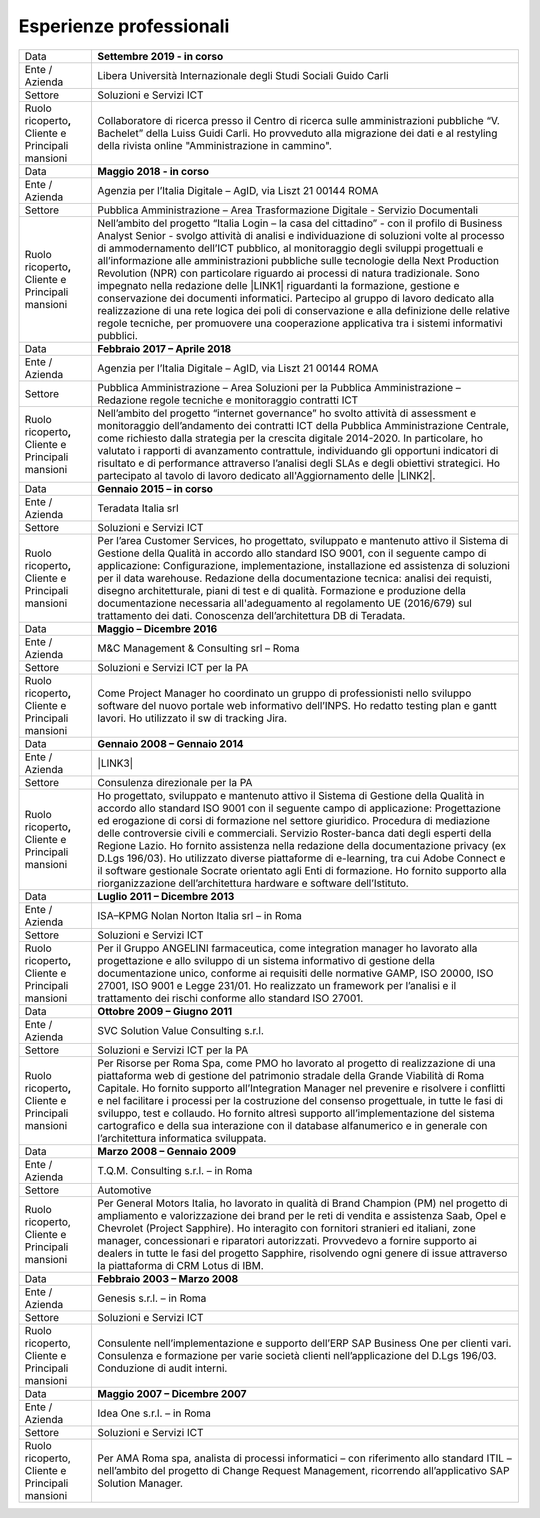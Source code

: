 
.. _h715ab583731445cb527f35297447f:

Esperienze professionali
************************


+-----------------------------------------------------------+-------------------------------------------------------------------------------------------------------------------------------------------------------------------------------------------------------------------------------------------------------------------------------------------------------------------------------------------------------------------------------------------------------------------------------------------------------------------------------------------------------------------------------------------------------------------------------------------------------------------------------------------------------------------------------------------------------------------------------------------------------------------------------------------------------------------------+
|Data                                                       |\ |STYLE0|\                                                                                                                                                                                                                                                                                                                                                                                                                                                                                                                                                                                                                                                                                                                                                                                                              |
+-----------------------------------------------------------+-------------------------------------------------------------------------------------------------------------------------------------------------------------------------------------------------------------------------------------------------------------------------------------------------------------------------------------------------------------------------------------------------------------------------------------------------------------------------------------------------------------------------------------------------------------------------------------------------------------------------------------------------------------------------------------------------------------------------------------------------------------------------------------------------------------------------+
|Ente / Azienda                                             |Libera Università Internazionale degli Studi Sociali Guido Carli                                                                                                                                                                                                                                                                                                                                                                                                                                                                                                                                                                                                                                                                                                                                                         |
+-----------------------------------------------------------+-------------------------------------------------------------------------------------------------------------------------------------------------------------------------------------------------------------------------------------------------------------------------------------------------------------------------------------------------------------------------------------------------------------------------------------------------------------------------------------------------------------------------------------------------------------------------------------------------------------------------------------------------------------------------------------------------------------------------------------------------------------------------------------------------------------------------+
|Settore                                                    |Soluzioni e Servizi ICT                                                                                                                                                                                                                                                                                                                                                                                                                                                                                                                                                                                                                                                                                                                                                                                                  |
+-----------------------------------------------------------+-------------------------------------------------------------------------------------------------------------------------------------------------------------------------------------------------------------------------------------------------------------------------------------------------------------------------------------------------------------------------------------------------------------------------------------------------------------------------------------------------------------------------------------------------------------------------------------------------------------------------------------------------------------------------------------------------------------------------------------------------------------------------------------------------------------------------+
| Ruolo ricoperto\ |STYLE1|\  Cliente e Principali mansioni |Collaboratore di ricerca presso il Centro di ricerca sulle amministrazioni pubbliche “V. Bachelet” della Luiss Guidi Carli. Ho provveduto alla migrazione dei dati e al restyling della rivista online "Amministrazione in cammino".                                                                                                                                                                                                                                                                                                                                                                                                                                                                                                                                                                                     |
+-----------------------------------------------------------+-------------------------------------------------------------------------------------------------------------------------------------------------------------------------------------------------------------------------------------------------------------------------------------------------------------------------------------------------------------------------------------------------------------------------------------------------------------------------------------------------------------------------------------------------------------------------------------------------------------------------------------------------------------------------------------------------------------------------------------------------------------------------------------------------------------------------+
|Data                                                       |\ |STYLE2|\                                                                                                                                                                                                                                                                                                                                                                                                                                                                                                                                                                                                                                                                                                                                                                                                              |
+-----------------------------------------------------------+-------------------------------------------------------------------------------------------------------------------------------------------------------------------------------------------------------------------------------------------------------------------------------------------------------------------------------------------------------------------------------------------------------------------------------------------------------------------------------------------------------------------------------------------------------------------------------------------------------------------------------------------------------------------------------------------------------------------------------------------------------------------------------------------------------------------------+
|Ente / Azienda                                             |Agenzia per l’Italia Digitale – AgID, via Liszt 21 00144 ROMA                                                                                                                                                                                                                                                                                                                                                                                                                                                                                                                                                                                                                                                                                                                                                            |
+-----------------------------------------------------------+-------------------------------------------------------------------------------------------------------------------------------------------------------------------------------------------------------------------------------------------------------------------------------------------------------------------------------------------------------------------------------------------------------------------------------------------------------------------------------------------------------------------------------------------------------------------------------------------------------------------------------------------------------------------------------------------------------------------------------------------------------------------------------------------------------------------------+
|Settore                                                    |Pubblica Amministrazione – Area Trasformazione Digitale - Servizio Documentali                                                                                                                                                                                                                                                                                                                                                                                                                                                                                                                                                                                                                                                                                                                                           |
+-----------------------------------------------------------+-------------------------------------------------------------------------------------------------------------------------------------------------------------------------------------------------------------------------------------------------------------------------------------------------------------------------------------------------------------------------------------------------------------------------------------------------------------------------------------------------------------------------------------------------------------------------------------------------------------------------------------------------------------------------------------------------------------------------------------------------------------------------------------------------------------------------+
| Ruolo ricoperto\ |STYLE3|\  Cliente e Principali mansioni |Nell’ambito del progetto “Italia Login – la casa del cittadino” - con il profilo di Business Analyst Senior - svolgo attività di analisi e individuazione di soluzioni volte al processo di ammodernamento dell’ICT pubblico, al monitoraggio degli sviluppi progettuali e all’informazione alle amministrazioni pubbliche sulle tecnologie della Next Production Revolution (NPR) con particolare riguardo ai processi di natura tradizionale. Sono impegnato nella redazione delle \ |LINK1|\  riguardanti la formazione, gestione e conservazione dei documenti informatici. Partecipo al gruppo di lavoro dedicato alla realizzazione di una rete logica dei poli di conservazione e alla definizione delle relative regole tecniche, per promuovere una cooperazione applicativa tra i sistemi informativi pubblici.|
+-----------------------------------------------------------+-------------------------------------------------------------------------------------------------------------------------------------------------------------------------------------------------------------------------------------------------------------------------------------------------------------------------------------------------------------------------------------------------------------------------------------------------------------------------------------------------------------------------------------------------------------------------------------------------------------------------------------------------------------------------------------------------------------------------------------------------------------------------------------------------------------------------+
|Data                                                       |\ |STYLE4|\                                                                                                                                                                                                                                                                                                                                                                                                                                                                                                                                                                                                                                                                                                                                                                                                              |
+-----------------------------------------------------------+-------------------------------------------------------------------------------------------------------------------------------------------------------------------------------------------------------------------------------------------------------------------------------------------------------------------------------------------------------------------------------------------------------------------------------------------------------------------------------------------------------------------------------------------------------------------------------------------------------------------------------------------------------------------------------------------------------------------------------------------------------------------------------------------------------------------------+
|Ente / Azienda                                             |Agenzia per l’Italia Digitale – AgID, via Liszt 21 00144 ROMA                                                                                                                                                                                                                                                                                                                                                                                                                                                                                                                                                                                                                                                                                                                                                            |
+-----------------------------------------------------------+-------------------------------------------------------------------------------------------------------------------------------------------------------------------------------------------------------------------------------------------------------------------------------------------------------------------------------------------------------------------------------------------------------------------------------------------------------------------------------------------------------------------------------------------------------------------------------------------------------------------------------------------------------------------------------------------------------------------------------------------------------------------------------------------------------------------------+
|Settore                                                    |Pubblica Amministrazione – Area Soluzioni per la Pubblica Amministrazione – Redazione regole tecniche e monitoraggio contratti ICT                                                                                                                                                                                                                                                                                                                                                                                                                                                                                                                                                                                                                                                                                       |
+-----------------------------------------------------------+-------------------------------------------------------------------------------------------------------------------------------------------------------------------------------------------------------------------------------------------------------------------------------------------------------------------------------------------------------------------------------------------------------------------------------------------------------------------------------------------------------------------------------------------------------------------------------------------------------------------------------------------------------------------------------------------------------------------------------------------------------------------------------------------------------------------------+
| Ruolo ricoperto\ |STYLE5|\  Cliente e Principali mansioni |Nell’ambito del progetto “internet governance” ho svolto attività di assessment e monitoraggio dell’andamento dei contratti ICT della Pubblica Amministrazione Centrale, come richiesto dalla strategia per la crescita digitale 2014-2020. In particolare, ho valutato i rapporti di avanzamento contrattule, individuando gli opportuni indicatori di risultato e di performance attraverso l’analisi degli SLAs e degli obiettivi strategici. Ho partecipato al tavolo di lavoro dedicato all'Aggiornamento delle \ |LINK2|\ .                                                                                                                                                                                                                                                                                        |
+-----------------------------------------------------------+-------------------------------------------------------------------------------------------------------------------------------------------------------------------------------------------------------------------------------------------------------------------------------------------------------------------------------------------------------------------------------------------------------------------------------------------------------------------------------------------------------------------------------------------------------------------------------------------------------------------------------------------------------------------------------------------------------------------------------------------------------------------------------------------------------------------------+
|Data                                                       |\ |STYLE6|\                                                                                                                                                                                                                                                                                                                                                                                                                                                                                                                                                                                                                                                                                                                                                                                                              |
+-----------------------------------------------------------+-------------------------------------------------------------------------------------------------------------------------------------------------------------------------------------------------------------------------------------------------------------------------------------------------------------------------------------------------------------------------------------------------------------------------------------------------------------------------------------------------------------------------------------------------------------------------------------------------------------------------------------------------------------------------------------------------------------------------------------------------------------------------------------------------------------------------+
|Ente / Azienda                                             |Teradata Italia srl                                                                                                                                                                                                                                                                                                                                                                                                                                                                                                                                                                                                                                                                                                                                                                                                      |
+-----------------------------------------------------------+-------------------------------------------------------------------------------------------------------------------------------------------------------------------------------------------------------------------------------------------------------------------------------------------------------------------------------------------------------------------------------------------------------------------------------------------------------------------------------------------------------------------------------------------------------------------------------------------------------------------------------------------------------------------------------------------------------------------------------------------------------------------------------------------------------------------------+
|Settore                                                    |Soluzioni e Servizi ICT                                                                                                                                                                                                                                                                                                                                                                                                                                                                                                                                                                                                                                                                                                                                                                                                  |
+-----------------------------------------------------------+-------------------------------------------------------------------------------------------------------------------------------------------------------------------------------------------------------------------------------------------------------------------------------------------------------------------------------------------------------------------------------------------------------------------------------------------------------------------------------------------------------------------------------------------------------------------------------------------------------------------------------------------------------------------------------------------------------------------------------------------------------------------------------------------------------------------------+
| Ruolo ricoperto\ |STYLE7|\  Cliente e Principali mansioni |Per l’area Customer Services, ho progettato, sviluppato e mantenuto attivo il Sistema di Gestione della Qualità in accordo allo standard ISO 9001, con il seguente campo di applicazione: Configurazione, implementazione, installazione ed assistenza di soluzioni per il data warehouse. Redazione della documentazione tecnica: analisi dei requisti, disegno architetturale, piani di test e di qualità. Formazione e produzione della documentazione necessaria all'adeguamento al regolamento UE (2016/679) sul trattamento dei dati. Conoscenza dell’architettura DB di Teradata.                                                                                                                                                                                                                                 |
+-----------------------------------------------------------+-------------------------------------------------------------------------------------------------------------------------------------------------------------------------------------------------------------------------------------------------------------------------------------------------------------------------------------------------------------------------------------------------------------------------------------------------------------------------------------------------------------------------------------------------------------------------------------------------------------------------------------------------------------------------------------------------------------------------------------------------------------------------------------------------------------------------+
|Data                                                       |\ |STYLE8|\                                                                                                                                                                                                                                                                                                                                                                                                                                                                                                                                                                                                                                                                                                                                                                                                              |
+-----------------------------------------------------------+-------------------------------------------------------------------------------------------------------------------------------------------------------------------------------------------------------------------------------------------------------------------------------------------------------------------------------------------------------------------------------------------------------------------------------------------------------------------------------------------------------------------------------------------------------------------------------------------------------------------------------------------------------------------------------------------------------------------------------------------------------------------------------------------------------------------------+
|Ente / Azienda                                             |M&C Management & Consulting srl – Roma                                                                                                                                                                                                                                                                                                                                                                                                                                                                                                                                                                                                                                                                                                                                                                                   |
+-----------------------------------------------------------+-------------------------------------------------------------------------------------------------------------------------------------------------------------------------------------------------------------------------------------------------------------------------------------------------------------------------------------------------------------------------------------------------------------------------------------------------------------------------------------------------------------------------------------------------------------------------------------------------------------------------------------------------------------------------------------------------------------------------------------------------------------------------------------------------------------------------+
|Settore                                                    |Soluzioni e Servizi ICT per la PA                                                                                                                                                                                                                                                                                                                                                                                                                                                                                                                                                                                                                                                                                                                                                                                        |
+-----------------------------------------------------------+-------------------------------------------------------------------------------------------------------------------------------------------------------------------------------------------------------------------------------------------------------------------------------------------------------------------------------------------------------------------------------------------------------------------------------------------------------------------------------------------------------------------------------------------------------------------------------------------------------------------------------------------------------------------------------------------------------------------------------------------------------------------------------------------------------------------------+
| Ruolo ricoperto\ |STYLE9|\  Cliente e Principali mansioni |Come Project Manager ho coordinato un gruppo di professionisti nello sviluppo software del nuovo portale web informativo dell’INPS. Ho redatto testing plan e gantt lavori. Ho utilizzato il sw di tracking Jira.                                                                                                                                                                                                                                                                                                                                                                                                                                                                                                                                                                                                        |
+-----------------------------------------------------------+-------------------------------------------------------------------------------------------------------------------------------------------------------------------------------------------------------------------------------------------------------------------------------------------------------------------------------------------------------------------------------------------------------------------------------------------------------------------------------------------------------------------------------------------------------------------------------------------------------------------------------------------------------------------------------------------------------------------------------------------------------------------------------------------------------------------------+
|Data                                                       |\ |STYLE10|\                                                                                                                                                                                                                                                                                                                                                                                                                                                                                                                                                                                                                                                                                                                                                                                                             |
+-----------------------------------------------------------+-------------------------------------------------------------------------------------------------------------------------------------------------------------------------------------------------------------------------------------------------------------------------------------------------------------------------------------------------------------------------------------------------------------------------------------------------------------------------------------------------------------------------------------------------------------------------------------------------------------------------------------------------------------------------------------------------------------------------------------------------------------------------------------------------------------------------+
|Ente / Azienda                                             |\ |LINK3|\                                                                                                                                                                                                                                                                                                                                                                                                                                                                                                                                                                                                                                                                                                                                                                                                               |
+-----------------------------------------------------------+-------------------------------------------------------------------------------------------------------------------------------------------------------------------------------------------------------------------------------------------------------------------------------------------------------------------------------------------------------------------------------------------------------------------------------------------------------------------------------------------------------------------------------------------------------------------------------------------------------------------------------------------------------------------------------------------------------------------------------------------------------------------------------------------------------------------------+
|Settore                                                    |Consulenza direzionale per la PA                                                                                                                                                                                                                                                                                                                                                                                                                                                                                                                                                                                                                                                                                                                                                                                         |
+-----------------------------------------------------------+-------------------------------------------------------------------------------------------------------------------------------------------------------------------------------------------------------------------------------------------------------------------------------------------------------------------------------------------------------------------------------------------------------------------------------------------------------------------------------------------------------------------------------------------------------------------------------------------------------------------------------------------------------------------------------------------------------------------------------------------------------------------------------------------------------------------------+
| Ruolo ricoperto\ |STYLE11|\  Cliente e Principali mansioni|Ho progettato, sviluppato e mantenuto attivo il Sistema di Gestione della Qualità in accordo allo standard ISO 9001 con il seguente campo di applicazione: Progettazione ed erogazione di corsi di formazione nel settore giuridico. Procedura di mediazione delle controversie civili e commerciali. Servizio Roster-banca dati degli esperti della Regione Lazio. Ho fornito assistenza nella redazione della documentazione privacy (ex D.Lgs 196/03). Ho utilizzato diverse piattaforme di e-learning, tra cui Adobe Connect e il software gestionale Socrate orientato agli Enti di formazione. Ho fornito supporto alla riorganizzazione dell’architettura hardware e software dell’Istituto.                                                                                                                      |
+-----------------------------------------------------------+-------------------------------------------------------------------------------------------------------------------------------------------------------------------------------------------------------------------------------------------------------------------------------------------------------------------------------------------------------------------------------------------------------------------------------------------------------------------------------------------------------------------------------------------------------------------------------------------------------------------------------------------------------------------------------------------------------------------------------------------------------------------------------------------------------------------------+
|Data                                                       |\ |STYLE12|\                                                                                                                                                                                                                                                                                                                                                                                                                                                                                                                                                                                                                                                                                                                                                                                                             |
+-----------------------------------------------------------+-------------------------------------------------------------------------------------------------------------------------------------------------------------------------------------------------------------------------------------------------------------------------------------------------------------------------------------------------------------------------------------------------------------------------------------------------------------------------------------------------------------------------------------------------------------------------------------------------------------------------------------------------------------------------------------------------------------------------------------------------------------------------------------------------------------------------+
|Ente / Azienda                                             |ISA–KPMG Nolan Norton Italia srl – in Roma                                                                                                                                                                                                                                                                                                                                                                                                                                                                                                                                                                                                                                                                                                                                                                               |
+-----------------------------------------------------------+-------------------------------------------------------------------------------------------------------------------------------------------------------------------------------------------------------------------------------------------------------------------------------------------------------------------------------------------------------------------------------------------------------------------------------------------------------------------------------------------------------------------------------------------------------------------------------------------------------------------------------------------------------------------------------------------------------------------------------------------------------------------------------------------------------------------------+
|Settore                                                    |Soluzioni e Servizi ICT                                                                                                                                                                                                                                                                                                                                                                                                                                                                                                                                                                                                                                                                                                                                                                                                  |
+-----------------------------------------------------------+-------------------------------------------------------------------------------------------------------------------------------------------------------------------------------------------------------------------------------------------------------------------------------------------------------------------------------------------------------------------------------------------------------------------------------------------------------------------------------------------------------------------------------------------------------------------------------------------------------------------------------------------------------------------------------------------------------------------------------------------------------------------------------------------------------------------------+
| Ruolo ricoperto\ |STYLE13|\  Cliente e Principali mansioni|Per il Gruppo ANGELINI farmaceutica, come integration manager ho lavorato alla progettazione e allo sviluppo di un sistema informativo di gestione della documentazione unico, conforme ai requisiti delle normative GAMP, ISO 20000, ISO 27001, ISO 9001 e Legge 231/01. Ho realizzato un framework per l’analisi e il trattamento dei rischi conforme allo standard ISO 27001.                                                                                                                                                                                                                                                                                                                                                                                                                                         |
+-----------------------------------------------------------+-------------------------------------------------------------------------------------------------------------------------------------------------------------------------------------------------------------------------------------------------------------------------------------------------------------------------------------------------------------------------------------------------------------------------------------------------------------------------------------------------------------------------------------------------------------------------------------------------------------------------------------------------------------------------------------------------------------------------------------------------------------------------------------------------------------------------+
|Data                                                       |\ |STYLE14|\                                                                                                                                                                                                                                                                                                                                                                                                                                                                                                                                                                                                                                                                                                                                                                                                             |
+-----------------------------------------------------------+-------------------------------------------------------------------------------------------------------------------------------------------------------------------------------------------------------------------------------------------------------------------------------------------------------------------------------------------------------------------------------------------------------------------------------------------------------------------------------------------------------------------------------------------------------------------------------------------------------------------------------------------------------------------------------------------------------------------------------------------------------------------------------------------------------------------------+
|Ente / Azienda                                             |SVC Solution Value Consulting s.r.l.                                                                                                                                                                                                                                                                                                                                                                                                                                                                                                                                                                                                                                                                                                                                                                                     |
+-----------------------------------------------------------+-------------------------------------------------------------------------------------------------------------------------------------------------------------------------------------------------------------------------------------------------------------------------------------------------------------------------------------------------------------------------------------------------------------------------------------------------------------------------------------------------------------------------------------------------------------------------------------------------------------------------------------------------------------------------------------------------------------------------------------------------------------------------------------------------------------------------+
|Settore                                                    |Soluzioni e Servizi ICT per la PA                                                                                                                                                                                                                                                                                                                                                                                                                                                                                                                                                                                                                                                                                                                                                                                        |
+-----------------------------------------------------------+-------------------------------------------------------------------------------------------------------------------------------------------------------------------------------------------------------------------------------------------------------------------------------------------------------------------------------------------------------------------------------------------------------------------------------------------------------------------------------------------------------------------------------------------------------------------------------------------------------------------------------------------------------------------------------------------------------------------------------------------------------------------------------------------------------------------------+
| Ruolo ricoperto\ |STYLE15|\  Cliente e Principali mansioni|Per Risorse per Roma Spa, come PMO ho lavorato al progetto di realizzazione di una piattaforma web di gestione del patrimonio stradale della Grande Viabilità di Roma Capitale. Ho fornito supporto all’Integration Manager nel prevenire e risolvere i conflitti e nel facilitare i processi per la costruzione del consenso progettuale, in tutte le fasi di sviluppo, test e collaudo. Ho fornito altresì supporto all’implementazione del sistema cartografico e della sua interazione con il database alfanumerico e in generale con l’architettura informatica sviluppata.                                                                                                                                                                                                                                         |
+-----------------------------------------------------------+-------------------------------------------------------------------------------------------------------------------------------------------------------------------------------------------------------------------------------------------------------------------------------------------------------------------------------------------------------------------------------------------------------------------------------------------------------------------------------------------------------------------------------------------------------------------------------------------------------------------------------------------------------------------------------------------------------------------------------------------------------------------------------------------------------------------------+
|Data                                                       |\ |STYLE16|\                                                                                                                                                                                                                                                                                                                                                                                                                                                                                                                                                                                                                                                                                                                                                                                                             |
+-----------------------------------------------------------+-------------------------------------------------------------------------------------------------------------------------------------------------------------------------------------------------------------------------------------------------------------------------------------------------------------------------------------------------------------------------------------------------------------------------------------------------------------------------------------------------------------------------------------------------------------------------------------------------------------------------------------------------------------------------------------------------------------------------------------------------------------------------------------------------------------------------+
|Ente / Azienda                                             |T.Q.M. Consulting s.r.l. – in Roma                                                                                                                                                                                                                                                                                                                                                                                                                                                                                                                                                                                                                                                                                                                                                                                       |
+-----------------------------------------------------------+-------------------------------------------------------------------------------------------------------------------------------------------------------------------------------------------------------------------------------------------------------------------------------------------------------------------------------------------------------------------------------------------------------------------------------------------------------------------------------------------------------------------------------------------------------------------------------------------------------------------------------------------------------------------------------------------------------------------------------------------------------------------------------------------------------------------------+
|Settore                                                    |Automotive                                                                                                                                                                                                                                                                                                                                                                                                                                                                                                                                                                                                                                                                                                                                                                                                               |
+-----------------------------------------------------------+-------------------------------------------------------------------------------------------------------------------------------------------------------------------------------------------------------------------------------------------------------------------------------------------------------------------------------------------------------------------------------------------------------------------------------------------------------------------------------------------------------------------------------------------------------------------------------------------------------------------------------------------------------------------------------------------------------------------------------------------------------------------------------------------------------------------------+
| Ruolo ricoperto, Cliente e Principali mansioni            |Per General Motors Italia, ho lavorato in qualità di Brand Champion (PM) nel progetto di ampliamento e valorizzazione dei brand per le reti di vendita e assistenza Saab, Opel e Chevrolet (Project Sapphire). Ho interagito con fornitori stranieri ed italiani, zone manager, concessionari e riparatori autorizzati. Provvedevo a fornire supporto ai dealers in tutte le fasi del progetto Sapphire, risolvendo ogni genere di issue attraverso la piattaforma di CRM Lotus di IBM.                                                                                                                                                                                                                                                                                                                                  |
+-----------------------------------------------------------+-------------------------------------------------------------------------------------------------------------------------------------------------------------------------------------------------------------------------------------------------------------------------------------------------------------------------------------------------------------------------------------------------------------------------------------------------------------------------------------------------------------------------------------------------------------------------------------------------------------------------------------------------------------------------------------------------------------------------------------------------------------------------------------------------------------------------+
|Data                                                       |\ |STYLE17|\                                                                                                                                                                                                                                                                                                                                                                                                                                                                                                                                                                                                                                                                                                                                                                                                             |
+-----------------------------------------------------------+-------------------------------------------------------------------------------------------------------------------------------------------------------------------------------------------------------------------------------------------------------------------------------------------------------------------------------------------------------------------------------------------------------------------------------------------------------------------------------------------------------------------------------------------------------------------------------------------------------------------------------------------------------------------------------------------------------------------------------------------------------------------------------------------------------------------------+
|Ente / Azienda                                             |Genesis s.r.l. – in Roma                                                                                                                                                                                                                                                                                                                                                                                                                                                                                                                                                                                                                                                                                                                                                                                                 |
+-----------------------------------------------------------+-------------------------------------------------------------------------------------------------------------------------------------------------------------------------------------------------------------------------------------------------------------------------------------------------------------------------------------------------------------------------------------------------------------------------------------------------------------------------------------------------------------------------------------------------------------------------------------------------------------------------------------------------------------------------------------------------------------------------------------------------------------------------------------------------------------------------+
|Settore                                                    |Soluzioni e Servizi ICT                                                                                                                                                                                                                                                                                                                                                                                                                                                                                                                                                                                                                                                                                                                                                                                                  |
+-----------------------------------------------------------+-------------------------------------------------------------------------------------------------------------------------------------------------------------------------------------------------------------------------------------------------------------------------------------------------------------------------------------------------------------------------------------------------------------------------------------------------------------------------------------------------------------------------------------------------------------------------------------------------------------------------------------------------------------------------------------------------------------------------------------------------------------------------------------------------------------------------+
|Ruolo ricoperto, Cliente e Principali mansioni             |Consulente nell’implementazione e supporto dell’ERP SAP Business One per clienti vari. Consulenza e formazione per varie società clienti nell’applicazione del D.Lgs 196/03. Conduzione di audit interni.                                                                                                                                                                                                                                                                                                                                                                                                                                                                                                                                                                                                                |
+-----------------------------------------------------------+-------------------------------------------------------------------------------------------------------------------------------------------------------------------------------------------------------------------------------------------------------------------------------------------------------------------------------------------------------------------------------------------------------------------------------------------------------------------------------------------------------------------------------------------------------------------------------------------------------------------------------------------------------------------------------------------------------------------------------------------------------------------------------------------------------------------------+
|Data                                                       |\ |STYLE18|\                                                                                                                                                                                                                                                                                                                                                                                                                                                                                                                                                                                                                                                                                                                                                                                                             |
+-----------------------------------------------------------+-------------------------------------------------------------------------------------------------------------------------------------------------------------------------------------------------------------------------------------------------------------------------------------------------------------------------------------------------------------------------------------------------------------------------------------------------------------------------------------------------------------------------------------------------------------------------------------------------------------------------------------------------------------------------------------------------------------------------------------------------------------------------------------------------------------------------+
|Ente / Azienda                                             |Idea One s.r.l. – in Roma                                                                                                                                                                                                                                                                                                                                                                                                                                                                                                                                                                                                                                                                                                                                                                                                |
+-----------------------------------------------------------+-------------------------------------------------------------------------------------------------------------------------------------------------------------------------------------------------------------------------------------------------------------------------------------------------------------------------------------------------------------------------------------------------------------------------------------------------------------------------------------------------------------------------------------------------------------------------------------------------------------------------------------------------------------------------------------------------------------------------------------------------------------------------------------------------------------------------+
|Settore                                                    |Soluzioni e Servizi ICT                                                                                                                                                                                                                                                                                                                                                                                                                                                                                                                                                                                                                                                                                                                                                                                                  |
+-----------------------------------------------------------+-------------------------------------------------------------------------------------------------------------------------------------------------------------------------------------------------------------------------------------------------------------------------------------------------------------------------------------------------------------------------------------------------------------------------------------------------------------------------------------------------------------------------------------------------------------------------------------------------------------------------------------------------------------------------------------------------------------------------------------------------------------------------------------------------------------------------+
| Ruolo ricoperto, Cliente e Principali mansioni            |Per AMA Roma spa, analista di processi informatici – con riferimento allo standard ITIL – nell’ambito del progetto di Change Request Management, ricorrendo all’applicativo SAP Solution Manager.                                                                                                                                                                                                                                                                                                                                                                                                                                                                                                                                                                                                                        |
+-----------------------------------------------------------+-------------------------------------------------------------------------------------------------------------------------------------------------------------------------------------------------------------------------------------------------------------------------------------------------------------------------------------------------------------------------------------------------------------------------------------------------------------------------------------------------------------------------------------------------------------------------------------------------------------------------------------------------------------------------------------------------------------------------------------------------------------------------------------------------------------------------+


.. bottom of content


.. |STYLE0| replace:: **Settembre 2019 - in corso**

.. |STYLE1| replace:: **,**

.. |STYLE2| replace:: **Maggio 2018 - in corso**

.. |STYLE3| replace:: **,**

.. |STYLE4| replace:: **Febbraio 2017 – Aprile 2018**

.. |STYLE5| replace:: **,**

.. |STYLE6| replace:: **Gennaio 2015 – in corso**

.. |STYLE7| replace:: **,**

.. |STYLE8| replace:: **Maggio – Dicembre 2016**

.. |STYLE9| replace:: **,**

.. |STYLE10| replace:: **Gennaio 2008 – Gennaio 2014**

.. |STYLE11| replace:: **,**

.. |STYLE12| replace:: **Luglio 2011 – Dicembre 2013**

.. |STYLE13| replace:: **,**

.. |STYLE14| replace:: **Ottobre 2009 – Giugno 2011**

.. |STYLE15| replace:: **,**

.. |STYLE16| replace:: **Marzo 2008 – Gennaio 2009**

.. |STYLE17| replace:: **Febbraio 2003 – Marzo 2008**

.. |STYLE18| replace:: **Maggio 2007 – Dicembre 2007**


.. |LINK1| raw:: html

    <a href="https://docs.italia.it/AgID/documenti-in-consultazione/lg-documenti-informatici-docs/it/bozza/" target="_blank">nuove linee guida</a>

.. |LINK2| raw:: html

    <a href="https://www.agid.gov.it/sites/default/files/repository_files/guida_tecnica_metriche_software.pdf" target="_blank">Linee Guida AgID sulle metriche del software</a>

.. |LINK3| raw:: html

    <a href="https://drive.google.com/file/d/0BwgtyP2q54TAalNPRWZSMnJXdjg/view?usp=sharing" target="_blank">Istituto di Studi Giuridici della Regione Lazio Arturo Carlo Jemolo</a>

